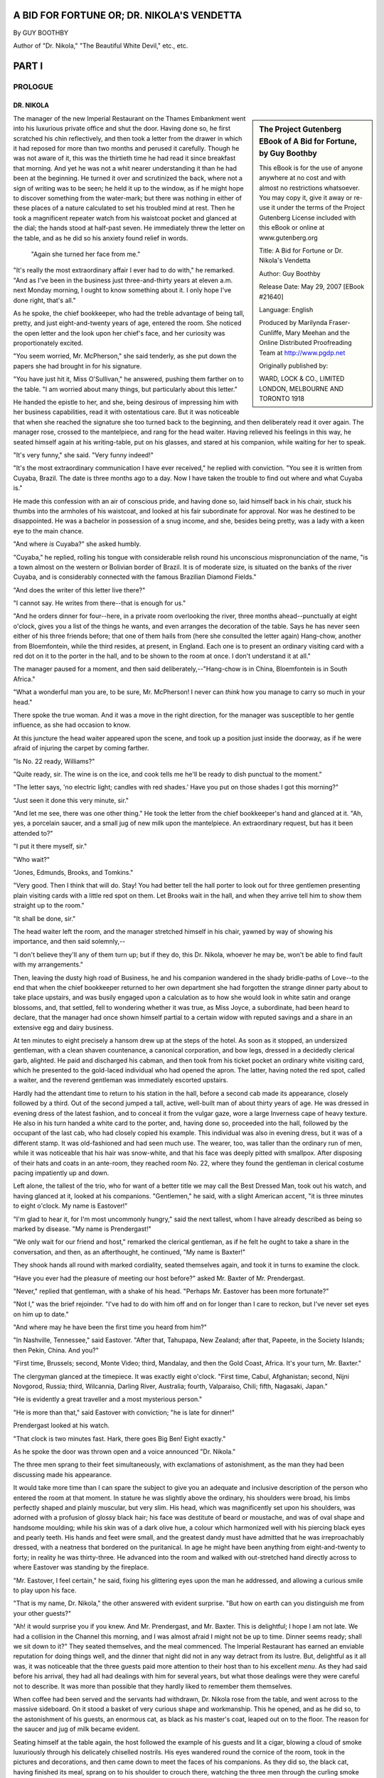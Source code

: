 ﻿A BID FOR FORTUNE OR; DR. NIKOLA'S VENDETTA
===========================================

By GUY BOOTHBY

Author of "Dr. Nikola," "The Beautiful White Devil," etc., etc.

PART I
======



PROLOGUE
--------

DR. NIKOLA
~~~~~~~~~~


.. sidebar:: The Project Gutenberg EBook of A Bid for Fortune, by Guy Boothby

    This eBook is for the use of anyone anywhere at no cost and with
    almost no restrictions whatsoever.  You may copy it, give it away or
    re-use it under the terms of the Project Gutenberg License included
    with this eBook or online at www.gutenberg.org


    Title: A Bid for Fortune
    or Dr. Nikola's Vendetta

    Author: Guy Boothby

    Release Date: May 29, 2007 [EBook #21640]

    Language: English

    Produced by Marilynda Fraser-Cunliffe, Mary Meehan and the
    Online Distributed Proofreading Team at http://www.pgdp.net

    Originally published by:

    WARD, LOCK & CO., LIMITED
    LONDON, MELBOURNE AND TORONTO
    1918



The manager of the new Imperial Restaurant on the Thames Embankment went
into his luxurious private office and shut the door. Having done so, he
first scratched his chin reflectively, and then took a letter from the
drawer in which it had reposed for more than two months and perused it
carefully. Though he was not aware of it, this was the thirtieth time he
had read it since breakfast that morning. And yet he was not a whit
nearer understanding it than he had been at the beginning. He turned it
over and scrutinized the back, where not a sign of writing was to be
seen; he held it up to the window, as if he might hope to discover
something from the water-mark; but there was nothing in either of these
places of a nature calculated to set his troubled mind at rest. Then he
took a magnificent repeater watch from his waistcoat pocket and glanced
at the dial; the hands stood at half-past seven. He immediately threw
the letter on the table, and as he did so his anxiety found relief in
words.

.. class:: pull-left

.. figure:: /images/illus_001.jpg

   "Again she turned her face from me."


"It's really the most extraordinary affair I ever had to do with," he
remarked. "And as I've been in the business just three-and-thirty years
at eleven a.m. next Monday morning, I ought to know something about it.
I only hope I've done right, that's all."

As he spoke, the chief bookkeeper, who had the treble advantage of being
tall, pretty, and just eight-and-twenty years of age, entered the room.
She noticed the open letter and the look upon her chief's face, and her
curiosity was proportionately excited.

"You seem worried, Mr. McPherson," she said tenderly, as she put down
the papers she had brought in for his signature.

"You have just hit it, Miss O'Sullivan," he answered, pushing them
farther on to the table. "I am worried about many things, but
particularly about this letter."

He handed the epistle to her, and she, being desirous of impressing him
with her business capabilities, read it with ostentatious care. But it
was noticeable that when she reached the signature she too turned back
to the beginning, and then deliberately read it over again. The manager
rose, crossed to the mantelpiece, and rang for the head waiter. Having
relieved his feelings in this way, he seated himself again at his
writing-table, put on his glasses, and stared at his companion, while
waiting for her to speak.

"It's very funny," she said. "Very funny indeed!"

"It's the most extraordinary communication I have ever received," he
replied with conviction. "You see it is written from Cuyaba, Brazil. The
date is three months ago to a day. Now I have taken the trouble to find
out where and what Cuyaba is."

He made this confession with an air of conscious pride, and having done
so, laid himself back in his chair, stuck his thumbs into the armholes
of his waistcoat, and looked at his fair subordinate for approval. Nor
was he destined to be disappointed. He was a bachelor in possession of a
snug income, and she, besides being pretty, was a lady with a keen eye
to the main chance.

"And where *is* Cuyaba?" she asked humbly.

"Cuyaba," he replied, rolling his tongue with considerable relish round
his unconscious mispronunciation of the name, "is a town almost on the
western or Bolivian border of Brazil. It is of moderate size, is
situated on the banks of the river Cuyaba, and is considerably connected
with the famous Brazilian Diamond Fields."

"And does the writer of this letter live there?"

"I cannot say. He writes from there--that is enough for us."

"And he orders dinner for four--here, in a private room overlooking the
river, three months ahead--punctually at eight o'clock, gives you a list
of the things he wants, and even arranges the decoration of the table.
Says he has never seen either of his three friends before; that one of
them hails from (here she consulted the letter again) Hang-chow, another
from Bloemfontein, while the third resides, at present, in England. Each
one is to present an ordinary visiting card with a red dot on it to the
porter in the hall, and to be shown to the room at once. I don't
understand it at all."

The manager paused for a moment, and then said deliberately,--"Hang-chow
is in China, Bloemfontein is in South Africa."

"What a wonderful man you are, to be sure, Mr. McPherson! I never can
*think* how you manage to carry so much in your head."

There spoke the true woman. And it was a move in the right direction,
for the manager was susceptible to her gentle influence, as she had
occasion to know.

At this juncture the head waiter appeared upon the scene, and took up a
position just inside the doorway, as if he were afraid of injuring the
carpet by coming farther.

"Is No. 22 ready, Williams?"

"Quite ready, sir. The wine is on the ice, and cook tells me he'll be
ready to dish punctual to the moment."

"The letter says, 'no electric light; candles with red shades.' Have you
put on those shades I got this morning?"

"Just seen it done this very minute, sir."

"And let me see, there was one other thing." He took the letter from the
chief bookkeeper's hand and glanced at it. "Ah, yes, a porcelain saucer,
and a small jug of new milk upon the mantelpiece. An extraordinary
request, but has it been attended to?"

"I put it there myself, sir."

"Who wait?"

"Jones, Edmunds, Brooks, and Tomkins."

"Very good. Then I think that will do. Stay! You had better tell the
hall porter to look out for three gentlemen presenting plain visiting
cards with a little red spot on them. Let Brooks wait in the hall, and
when they arrive tell him to show them straight up to the room."

"It shall be done, sir."

The head waiter left the room, and the manager stretched himself in his
chair, yawned by way of showing his importance, and then said
solemnly,--

"I don't believe they'll any of them turn up; but if they do, this Dr.
Nikola, whoever he may be, won't be able to find fault with my
arrangements."

Then, leaving the dusty high road of Business, he and his companion
wandered in the shady bridle-paths of Love--to the end that when the
chief bookkeeper returned to her own department she had forgotten the
strange dinner party about to take place upstairs, and was busily
engaged upon a calculation as to how she would look in white satin and
orange blossoms, and, that settled, fell to wondering whether it was
true, as Miss Joyce, a subordinate, had been heard to declare, that the
manager had once shown himself partial to a certain widow with reputed
savings and a share in an extensive egg and dairy business.

At ten minutes to eight precisely a hansom drew up at the steps of the
hotel. As soon as it stopped, an undersized gentleman, with a clean
shaven countenance, a canonical corporation, and bow legs, dressed in a
decidedly clerical garb, alighted. He paid and discharged his cabman,
and then took from his ticket pocket an ordinary white visiting card,
which he presented to the gold-laced individual who had opened the
apron. The latter, having noted the red spot, called a waiter, and the
reverend gentleman was immediately escorted upstairs.

Hardly had the attendant time to return to his station in the hall,
before a second cab made its appearance, closely followed by a third.
Out of the second jumped a tall, active, well-built man of about thirty
years of age. He was dressed in evening dress of the latest fashion, and
to conceal it from the vulgar gaze, wore a large Inverness cape of heavy
texture. He also in his turn handed a white card to the porter, and,
having done so, proceeded into the hall, followed by the occupant of the
last cab, who had closely copied his example. This individual was also
in evening dress, but it was of a different stamp. It was old-fashioned
and had seen much use. The wearer, too, was taller than the ordinary run
of men, while it was noticeable that his hair was snow-white, and that
his face was deeply pitted with smallpox. After disposing of their hats
and coats in an ante-room, they reached room No. 22, where they found
the gentleman in clerical costume pacing impatiently up and down.

Left alone, the tallest of the trio, who for want of a better title we
may call the Best Dressed Man, took out his watch, and having glanced at
it, looked at his companions. "Gentlemen," he said, with a slight
American accent, "it is three minutes to eight o'clock. My name is
Eastover!"

"I'm glad to hear it, for I'm most uncommonly hungry," said the next
tallest, whom I have already described as being so marked by disease.
"My name is Prendergast!"

"We only wait for our friend and host," remarked the clerical gentleman,
as if he felt he ought to take a share in the conversation, and then, as
an afterthought, he continued, "My name is Baxter!"

They shook hands all round with marked cordiality, seated themselves
again, and took it in turns to examine the clock.

"Have you ever had the pleasure of meeting our host before?" asked Mr.
Baxter of Mr. Prendergast.

"Never," replied that gentleman, with a shake of his head. "Perhaps Mr.
Eastover has been more fortunate?"

"Not I," was the brief rejoinder. "I've had to do with him off and on
for longer than I care to reckon, but I've never set eyes on him up to
date."

"And where may he have been the first time you heard from him?"

"In Nashville, Tennessee," said Eastover. "After that, Tahupapa, New
Zealand; after that, Papeete, in the Society Islands; then Pekin, China.
And you?"

"First time, Brussels; second, Monte Video; third, Mandalay, and then
the Gold Coast, Africa. It's your turn, Mr. Baxter."

The clergyman glanced at the timepiece. It was exactly eight o'clock.
"First time, Cabul, Afghanistan; second, Nijni Novgorod, Russia; third,
Wilcannia, Darling River, Australia; fourth, Valparaiso, Chili; fifth,
Nagasaki, Japan."

"He is evidently a great traveller and a most mysterious person."

"He is more than that," said Eastover with conviction; "he is late for
dinner!"

Prendergast looked at his watch.

"That clock is two minutes fast. Hark, there goes Big Ben! Eight
exactly."

As he spoke the door was thrown open and a voice announced "Dr. Nikola."

The three men sprang to their feet simultaneously, with exclamations of
astonishment, as the man they had been discussing made his appearance.

It would take more time than I can spare the subject to give you an
adequate and inclusive description of the person who entered the room at
that moment. In stature he was slightly above the ordinary, his
shoulders were broad, his limbs perfectly shaped and plainly muscular,
but very slim. His head, which was magnificently set upon his shoulders,
was adorned with a profusion of glossy black hair; his face was
destitute of beard or moustache, and was of oval shape and handsome
moulding; while his skin was of a dark olive hue, a colour which
harmonized well with his piercing black eyes and pearly teeth. His hands
and feet were small, and the greatest dandy must have admitted that he
was irreproachably dressed, with a neatness that bordered on the
puritanical. In age he might have been anything from eight-and-twenty to
forty; in reality he was thirty-three. He advanced into the room and
walked with out-stretched hand directly across to where Eastover was
standing by the fireplace.

"Mr. Eastover, I feel certain," he said, fixing his glittering eyes upon
the man he addressed, and allowing a curious smile to play upon his
face.

"That is my name, Dr. Nikola," the other answered with evident surprise.
"But how on earth can you distinguish me from your other guests?"

"Ah! it would surprise you if you knew. And Mr. Prendergast, and Mr.
Baxter. This is delightful; I hope I am not late. We had a collision in
the Channel this morning, and I was almost afraid I might not be up to
time. Dinner seems ready; shall we sit down to it?" They seated
themselves, and the meal commenced. The Imperial Restaurant has earned
an enviable reputation for doing things well, and the dinner that night
did not in any way detract from its lustre. But, delightful as it all
was, it was noticeable that the three guests paid more attention to
their host than to his excellent *menu*. As they had said before his
arrival, they had all had dealings with him for several years, but what
those dealings were they were careful not to describe. It was more than
possible that they hardly liked to remember them themselves.

When coffee had been served and the servants had withdrawn, Dr. Nikola
rose from the table, and went across to the massive sideboard. On it
stood a basket of very curious shape and workmanship. This he opened,
and as he did so, to the astonishment of his guests, an enormous cat, as
black as his master's coat, leaped out on to the floor. The reason for
the saucer and jug of milk became evident.

Seating himself at the table again, the host followed the example of his
guests and lit a cigar, blowing a cloud of smoke luxuriously through his
delicately chiselled nostrils. His eyes wandered round the cornice of
the room, took in the pictures and decorations, and then came down to
meet the faces of his companions. As they did so, the black cat, having
finished its meal, sprang on to his shoulder to crouch there, watching
the three men through the curling smoke drift with its green blinking,
fiendish eyes. Dr. Nikola smiled as he noticed the effect the animal had
upon his guests.

"Now shall we get to business?" he said briskly.

The others almost simultaneously knocked the ashes off their cigars and
brought themselves to attention. Dr. Nikola's dainty, languid manner
seemed to drop from him like a cloak, his eyes brightened, and his
voice, when he spoke, was clean cut as chiselled silver.

"You are doubtless anxious to be informed why I summoned you from all
parts of the globe to meet me here to-night? And it is very natural you
should be. But then, from what you know of me, you should not be
surprised at anything I do."

His voice dropped back into its old tone of gentle languor. He drew in a
great breath of smoke and then sent it slowly out from his lips again.
His eyes were half closed, and he drummed with one finger on the table
edge. The cat looked through the smoke at the three men, and it seemed
to them that he grew every moment larger and more ferocious. Presently
his owner took him from his perch, and seating him on his knee fell to
stroking his fur, from head to tail, with his long slim fingers. It was
as if he were drawing inspiration for some deadly mischief from the
uncanny beast.

"To preface what I have to say to you, let me tell you that this is by
far the most important business for which I have ever required your
help. (Three slow strokes down the centre of the back, and one round
each ear.) When it first came into my mind I was at a loss who to trust
in the matter. I thought of Vendon, but I found Vendon was dead. I
thought of Brownlow, but Brownlow was no longer faithful. (Two strokes
down the back and two on the throat.) Then bit by bit I remembered you.
I was in Brazil at the time. So I sent for you. You came. So far so
good."

He rose, and crossed over to the fireplace. As he went the cat crawled
back to its original position on his shoulder. Then his voice changed
once more to its former business-like tone.

"I am not going to tell you very much about it. But from what I do tell
you, you will be able to gather a great deal and imagine the rest. To
begin with, there is a man living in this world to-day who has done me a
great and lasting injury. What that injury is is no concern of yours.
You would not understand if I told you. So we'll leave that out of the
question. He is immensely rich. His cheque for £300,000 would be
honoured by his bank at any minute. Obviously he is a power. He has had
reason to know that I am pitting my wits against his, and he flatters
himself that so far he has got the better of me. That is because I am
drawing him on. I am maturing a plan which will make him a poor and a
very miserable man at one and the same time. If that scheme succeeds,
and I am satisfied with the way you three men have performed the parts I
shall call on you to play in it, I shall pay to each of you the sum of
£10,000. If it doesn't succeed, then you will each receive a thousand
and your expenses. Do you follow me?"

It was evident from their faces that they hung upon his every word.

"But, remember, I demand from you your whole and entire labour. While
you are serving me you are mine body and soul. I know you are
trustworthy. I have had good proof that you are--pardon the
expression--unscrupulous, and I flatter myself you are silent. What is
more, I shall tell you nothing beyond what is necessary for the carrying
out of my scheme, so that you could not betray me if you would. Now for
my plans!"

He sat down again and took a paper from his pocket. Having perused it,
he turned to Eastover.

"You will leave at once--that is to say, by the boat on Wednesday--for
Sydney. You will book your passage to-morrow morning, first thing, and
join her in Plymouth. You will meet me to-morrow evening at an address I
will send you, and receive your final instructions. Good-night."

Seeing that he was expected to go, Eastover rose, shook hands, and left
the room without a word. He was too astonished to hesitate or to say
anything.

Nikola took another letter from his pocket and turned to Prendergast.
"*You* will go down to Dover to-night, cross to Paris to-morrow morning,
and leave this letter personally at the address you will find written on
it. On Thursday, at half-past two precisely, you will deliver me an
answer in the porch at Charing Cross. You will find sufficient money in
that envelope to pay all your expenses. Now go!"

"At half-past two you shall have your answer. Good-night."

"Good-night."

When Prendergast had left the room, Dr. Nikola lit another cigar and
turned his attentions to Mr. Baxter.

"Six months ago, Mr. Baxter, I found for you a situation as tutor to the
young Marquis of Beckenham. You still hold it, I suppose?"

"I do."

"Is the father well disposed towards you?"

"In every way. I have done my best to ingratiate myself with him. That
was one of your instructions."

"Yes, yes! But I was not certain that you would succeed. If the old man
is anything like what he was when I last met him he must still be a
difficult person to deal with. Does the boy like you?"

"I hope so."

"Have you brought me his photograph as I directed?"

"I have. Here it is."

Baxter took a photograph from his pocket and handed it across the table.

"Good. You have done very well, Mr. Baxter. I am pleased with you.
To-morrow morning you will go back to Yorkshire----"

"I beg your pardon, Bournemouth. His Grace owns a house near
Bournemouth, which he occupies during the summer months."

"Very well--then to-morrow morning you will go back to Bournemouth and
continue to ingratiate yourself with father and son. You will also begin
to implant in the boy's mind a desire for travel. Don't let him become
aware that his desire has its source in you--but do not fail to foster
it all you can. I will communicate with you further in a day or two. Now
go."

Baxter in his turn left the room. The door closed. Dr. Nikola picked up
the photograph and studied it.

"The likeness is unmistakable--or it ought to be. My friend, my very
dear friend, Wetherell, my toils are closing on you. My arrangements are
perfecting themselves admirably. Presently, when all is complete, I
shall press the lever, the machinery will be set in motion, and you will
find yourself being slowly but surely ground into powder. Then you will
hand over what I want, and be sorry you thought fit to baulk Dr.
Nikola!"

He rang the bell and ordered his bill. This duty discharged, he placed
the cat back in its prison, shut the lid, descended with the basket to
the hall, and called a hansom. The porter inquired to what address he
should order the cabman to drive. Dr. Nikola did not reply for a moment,
then he said, as if he had been thinking something out: "The *Green
Sailor* public-house, East India Dock Road."


------------------------

You can read the rest of "A Bid For Fortune; Or, Dr. Nikola's Vendetta" at `Project Gutenberg <http://www.gutenberg.org/ebooks/21640>`__
